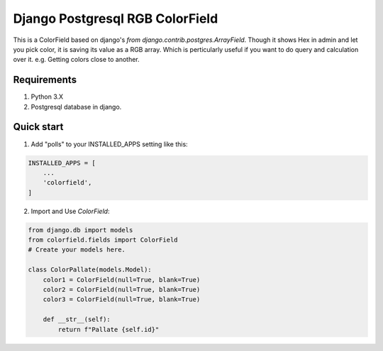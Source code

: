 =====
Django Postgresql RGB ColorField
=====

This is a ColorField based on django's `from django.contrib.postgres.ArrayField`. Though it shows Hex in admin and let you pick color, it is saving its value as a RGB array. Which is perticularly useful if you want to do query and calculation over it. e.g. Getting colors close to another.


Requirements
------------
1. Python 3.X
2. Postgresql database in django.


Quick start
-----------

1. Add "polls" to your INSTALLED_APPS setting like this:

.. code:: python
    
    INSTALLED_APPS = [
        ...
        'colorfield',
    ]

2. Import and Use `ColorField`:

.. code:: python
    
    from django.db import models
    from colorfield.fields import ColorField
    # Create your models here.

    class ColorPallate(models.Model):
        color1 = ColorField(null=True, blank=True)
        color2 = ColorField(null=True, blank=True)
        color3 = ColorField(null=True, blank=True)
    
        def __str__(self):
            return f"Pallate {self.id}"
